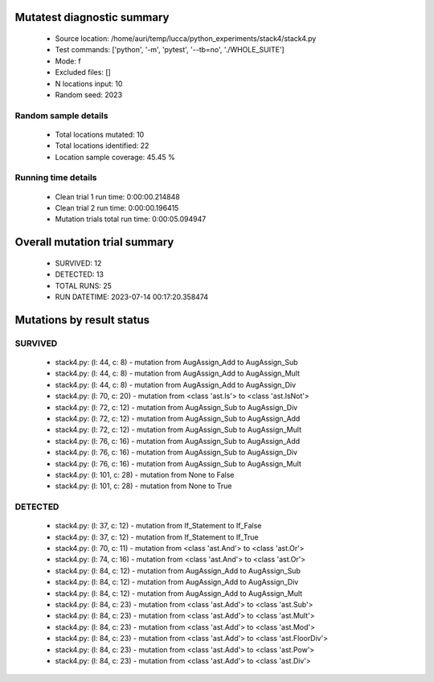 Mutatest diagnostic summary
===========================
 - Source location: /home/auri/temp/lucca/python_experiments/stack4/stack4.py
 - Test commands: ['python', '-m', 'pytest', '--tb=no', './WHOLE_SUITE']
 - Mode: f
 - Excluded files: []
 - N locations input: 10
 - Random seed: 2023

Random sample details
---------------------
 - Total locations mutated: 10
 - Total locations identified: 22
 - Location sample coverage: 45.45 %


Running time details
--------------------
 - Clean trial 1 run time: 0:00:00.214848
 - Clean trial 2 run time: 0:00:00.196415
 - Mutation trials total run time: 0:00:05.094947

Overall mutation trial summary
==============================
 - SURVIVED: 12
 - DETECTED: 13
 - TOTAL RUNS: 25
 - RUN DATETIME: 2023-07-14 00:17:20.358474


Mutations by result status
==========================


SURVIVED
--------
 - stack4.py: (l: 44, c: 8) - mutation from AugAssign_Add to AugAssign_Sub
 - stack4.py: (l: 44, c: 8) - mutation from AugAssign_Add to AugAssign_Mult
 - stack4.py: (l: 44, c: 8) - mutation from AugAssign_Add to AugAssign_Div
 - stack4.py: (l: 70, c: 20) - mutation from <class 'ast.Is'> to <class 'ast.IsNot'>
 - stack4.py: (l: 72, c: 12) - mutation from AugAssign_Sub to AugAssign_Div
 - stack4.py: (l: 72, c: 12) - mutation from AugAssign_Sub to AugAssign_Add
 - stack4.py: (l: 72, c: 12) - mutation from AugAssign_Sub to AugAssign_Mult
 - stack4.py: (l: 76, c: 16) - mutation from AugAssign_Sub to AugAssign_Add
 - stack4.py: (l: 76, c: 16) - mutation from AugAssign_Sub to AugAssign_Div
 - stack4.py: (l: 76, c: 16) - mutation from AugAssign_Sub to AugAssign_Mult
 - stack4.py: (l: 101, c: 28) - mutation from None to False
 - stack4.py: (l: 101, c: 28) - mutation from None to True


DETECTED
--------
 - stack4.py: (l: 37, c: 12) - mutation from If_Statement to If_False
 - stack4.py: (l: 37, c: 12) - mutation from If_Statement to If_True
 - stack4.py: (l: 70, c: 11) - mutation from <class 'ast.And'> to <class 'ast.Or'>
 - stack4.py: (l: 74, c: 16) - mutation from <class 'ast.And'> to <class 'ast.Or'>
 - stack4.py: (l: 84, c: 12) - mutation from AugAssign_Add to AugAssign_Sub
 - stack4.py: (l: 84, c: 12) - mutation from AugAssign_Add to AugAssign_Div
 - stack4.py: (l: 84, c: 12) - mutation from AugAssign_Add to AugAssign_Mult
 - stack4.py: (l: 84, c: 23) - mutation from <class 'ast.Add'> to <class 'ast.Sub'>
 - stack4.py: (l: 84, c: 23) - mutation from <class 'ast.Add'> to <class 'ast.Mult'>
 - stack4.py: (l: 84, c: 23) - mutation from <class 'ast.Add'> to <class 'ast.Mod'>
 - stack4.py: (l: 84, c: 23) - mutation from <class 'ast.Add'> to <class 'ast.FloorDiv'>
 - stack4.py: (l: 84, c: 23) - mutation from <class 'ast.Add'> to <class 'ast.Pow'>
 - stack4.py: (l: 84, c: 23) - mutation from <class 'ast.Add'> to <class 'ast.Div'>